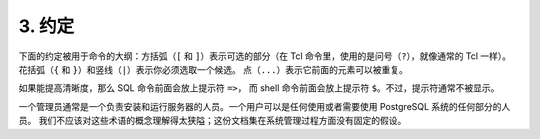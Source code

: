 *************************************
3. 约定
*************************************

下面的约定被用于命令的大纲：方括弧（``[`` 和 ``]``）表示可选的部分（在 Tcl 命令里，使用的是问号（``?``），就像通常的 Tcl 一样）。
花括弧（``{`` 和 ``}``）和竖线（``|``）表示你必须选取一个候选。 点（``...``）表示它前面的元素可以被重复。

如果能提高清晰度，那么 SQL 命令前面会放上提示符 ``=>``， 而 shell 命令前面会放上提示符 ``$``。不过，提示符通常不被显示。

一个管理员通常是一个负责安装和运行服务器的人员。一个用户可以是任何使用或者需要使用 PostgreSQL 系统的任何部分的人员。
我们不应该对这些术语的概念理解得太狭隘；这份文档集在系统管理过程方面没有固定的假设。
